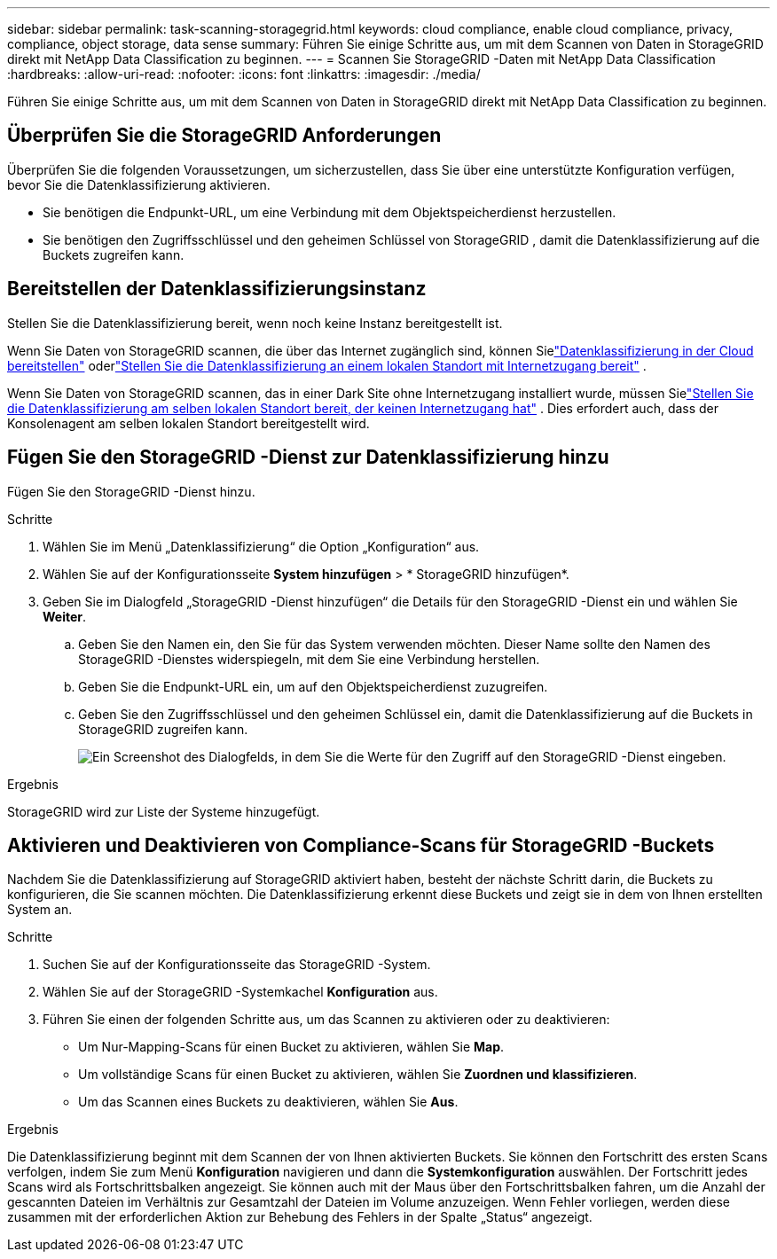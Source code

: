 ---
sidebar: sidebar 
permalink: task-scanning-storagegrid.html 
keywords: cloud compliance, enable cloud compliance, privacy, compliance, object storage, data sense 
summary: Führen Sie einige Schritte aus, um mit dem Scannen von Daten in StorageGRID direkt mit NetApp Data Classification zu beginnen. 
---
= Scannen Sie StorageGRID -Daten mit NetApp Data Classification
:hardbreaks:
:allow-uri-read: 
:nofooter: 
:icons: font
:linkattrs: 
:imagesdir: ./media/


[role="lead"]
Führen Sie einige Schritte aus, um mit dem Scannen von Daten in StorageGRID direkt mit NetApp Data Classification zu beginnen.



== Überprüfen Sie die StorageGRID Anforderungen

Überprüfen Sie die folgenden Voraussetzungen, um sicherzustellen, dass Sie über eine unterstützte Konfiguration verfügen, bevor Sie die Datenklassifizierung aktivieren.

* Sie benötigen die Endpunkt-URL, um eine Verbindung mit dem Objektspeicherdienst herzustellen.
* Sie benötigen den Zugriffsschlüssel und den geheimen Schlüssel von StorageGRID , damit die Datenklassifizierung auf die Buckets zugreifen kann.




== Bereitstellen der Datenklassifizierungsinstanz

Stellen Sie die Datenklassifizierung bereit, wenn noch keine Instanz bereitgestellt ist.

Wenn Sie Daten von StorageGRID scannen, die über das Internet zugänglich sind, können Sielink:task-deploy-cloud-compliance.html["Datenklassifizierung in der Cloud bereitstellen"^] oderlink:task-deploy-compliance-onprem.html["Stellen Sie die Datenklassifizierung an einem lokalen Standort mit Internetzugang bereit"^] .

Wenn Sie Daten von StorageGRID scannen, das in einer Dark Site ohne Internetzugang installiert wurde, müssen Sielink:task-deploy-compliance-dark-site.html["Stellen Sie die Datenklassifizierung am selben lokalen Standort bereit, der keinen Internetzugang hat"^] .  Dies erfordert auch, dass der Konsolenagent am selben lokalen Standort bereitgestellt wird.



== Fügen Sie den StorageGRID -Dienst zur Datenklassifizierung hinzu

Fügen Sie den StorageGRID -Dienst hinzu.

.Schritte
. Wählen Sie im Menü „Datenklassifizierung“ die Option „Konfiguration“ aus.
. Wählen Sie auf der Konfigurationsseite *System hinzufügen* > * StorageGRID hinzufügen*.
. Geben Sie im Dialogfeld „StorageGRID -Dienst hinzufügen“ die Details für den StorageGRID -Dienst ein und wählen Sie *Weiter*.
+
.. Geben Sie den Namen ein, den Sie für das System verwenden möchten.  Dieser Name sollte den Namen des StorageGRID -Dienstes widerspiegeln, mit dem Sie eine Verbindung herstellen.
.. Geben Sie die Endpunkt-URL ein, um auf den Objektspeicherdienst zuzugreifen.
.. Geben Sie den Zugriffsschlüssel und den geheimen Schlüssel ein, damit die Datenklassifizierung auf die Buckets in StorageGRID zugreifen kann.
+
image:screenshot-scanning-storagegrid-add.png["Ein Screenshot des Dialogfelds, in dem Sie die Werte für den Zugriff auf den StorageGRID -Dienst eingeben."]





.Ergebnis
StorageGRID wird zur Liste der Systeme hinzugefügt.



== Aktivieren und Deaktivieren von Compliance-Scans für StorageGRID -Buckets

Nachdem Sie die Datenklassifizierung auf StorageGRID aktiviert haben, besteht der nächste Schritt darin, die Buckets zu konfigurieren, die Sie scannen möchten.  Die Datenklassifizierung erkennt diese Buckets und zeigt sie in dem von Ihnen erstellten System an.

.Schritte
. Suchen Sie auf der Konfigurationsseite das StorageGRID -System.
. Wählen Sie auf der StorageGRID -Systemkachel *Konfiguration* aus.
. Führen Sie einen der folgenden Schritte aus, um das Scannen zu aktivieren oder zu deaktivieren:
+
** Um Nur-Mapping-Scans für einen Bucket zu aktivieren, wählen Sie *Map*.
** Um vollständige Scans für einen Bucket zu aktivieren, wählen Sie *Zuordnen und klassifizieren*.
** Um das Scannen eines Buckets zu deaktivieren, wählen Sie *Aus*.




.Ergebnis
Die Datenklassifizierung beginnt mit dem Scannen der von Ihnen aktivierten Buckets.  Sie können den Fortschritt des ersten Scans verfolgen, indem Sie zum Menü **Konfiguration** navigieren und dann die **Systemkonfiguration** auswählen.  Der Fortschritt jedes Scans wird als Fortschrittsbalken angezeigt.  Sie können auch mit der Maus über den Fortschrittsbalken fahren, um die Anzahl der gescannten Dateien im Verhältnis zur Gesamtzahl der Dateien im Volume anzuzeigen.  Wenn Fehler vorliegen, werden diese zusammen mit der erforderlichen Aktion zur Behebung des Fehlers in der Spalte „Status“ angezeigt.
